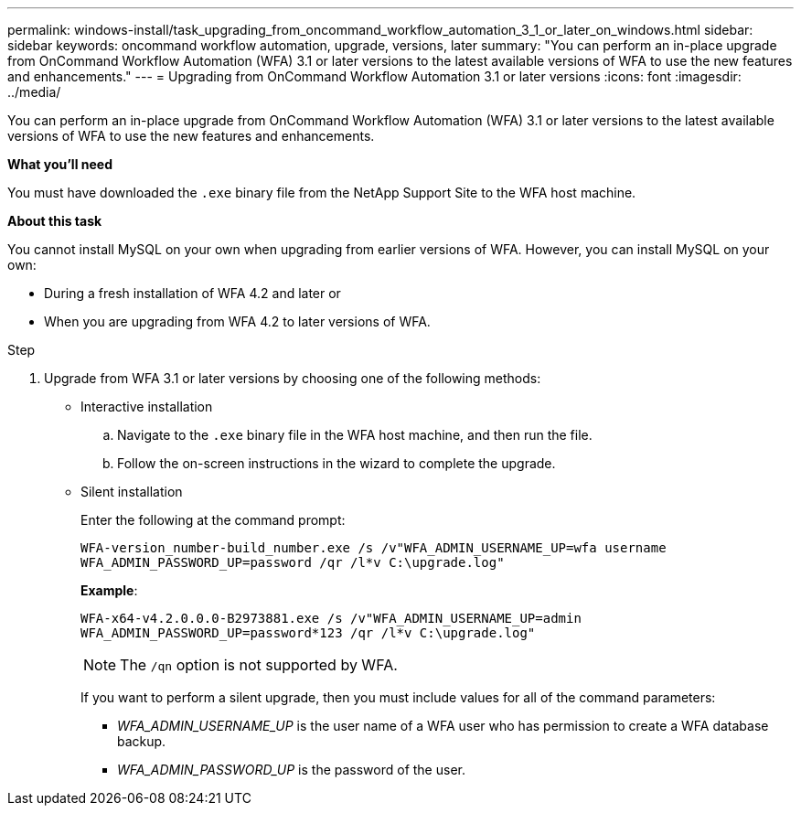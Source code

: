 ---
permalink: windows-install/task_upgrading_from_oncommand_workflow_automation_3_1_or_later_on_windows.html
sidebar: sidebar
keywords: oncommand workflow automation, upgrade, versions, later
summary: "You can perform an in-place upgrade from OnCommand Workflow Automation (WFA) 3.1 or later versions to the latest available versions of WFA to use the new features and enhancements."
---
= Upgrading from OnCommand Workflow Automation 3.1 or later versions
:icons: font
:imagesdir: ../media/

[.lead]
You can perform an in-place upgrade from OnCommand Workflow Automation (WFA) 3.1 or later versions to the latest available versions of WFA to use the new features and enhancements.

*What you'll need*

You must have downloaded the `.exe` binary file from the NetApp Support Site to the WFA host machine.

*About this task*

You cannot install MySQL on your own when upgrading from earlier versions of WFA. However, you can install MySQL on your own:

* During a fresh installation of WFA 4.2 and later or
* When you are upgrading from WFA 4.2 to later versions of WFA.

.Step
. Upgrade from WFA 3.1 or later versions by choosing one of the following methods:
 ** Interactive installation
  .. Navigate to the `.exe` binary file in the WFA host machine, and then run the file.
  .. Follow the on-screen instructions in the wizard to complete the upgrade.
 ** Silent installation
+
Enter the following at the command prompt:
+
`WFA-version_number-build_number.exe /s /v"WFA_ADMIN_USERNAME_UP=wfa username WFA_ADMIN_PASSWORD_UP=password /qr /l*v C:\upgrade.log"`
+
*Example*:
+
`WFA-x64-v4.2.0.0.0-B2973881.exe /s /v"WFA_ADMIN_USERNAME_UP=admin WFA_ADMIN_PASSWORD_UP=password*123 /qr /l*v C:\upgrade.log"`
+
NOTE: The `/qn` option is not supported by WFA.
+
If you want to perform a silent upgrade, then you must include values for all of the command parameters:

  *** _WFA_ADMIN_USERNAME_UP_ is the user name of a WFA user who has permission to create a WFA database backup.
  *** _WFA_ADMIN_PASSWORD_UP_ is the password of the user.
